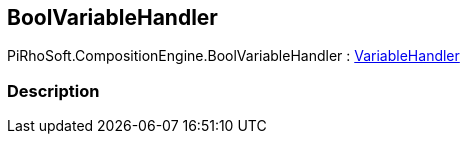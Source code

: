 [#reference/bool-variable-handler]

## BoolVariableHandler

PiRhoSoft.CompositionEngine.BoolVariableHandler : <<reference/variable-handler.html,VariableHandler>>

### Description

